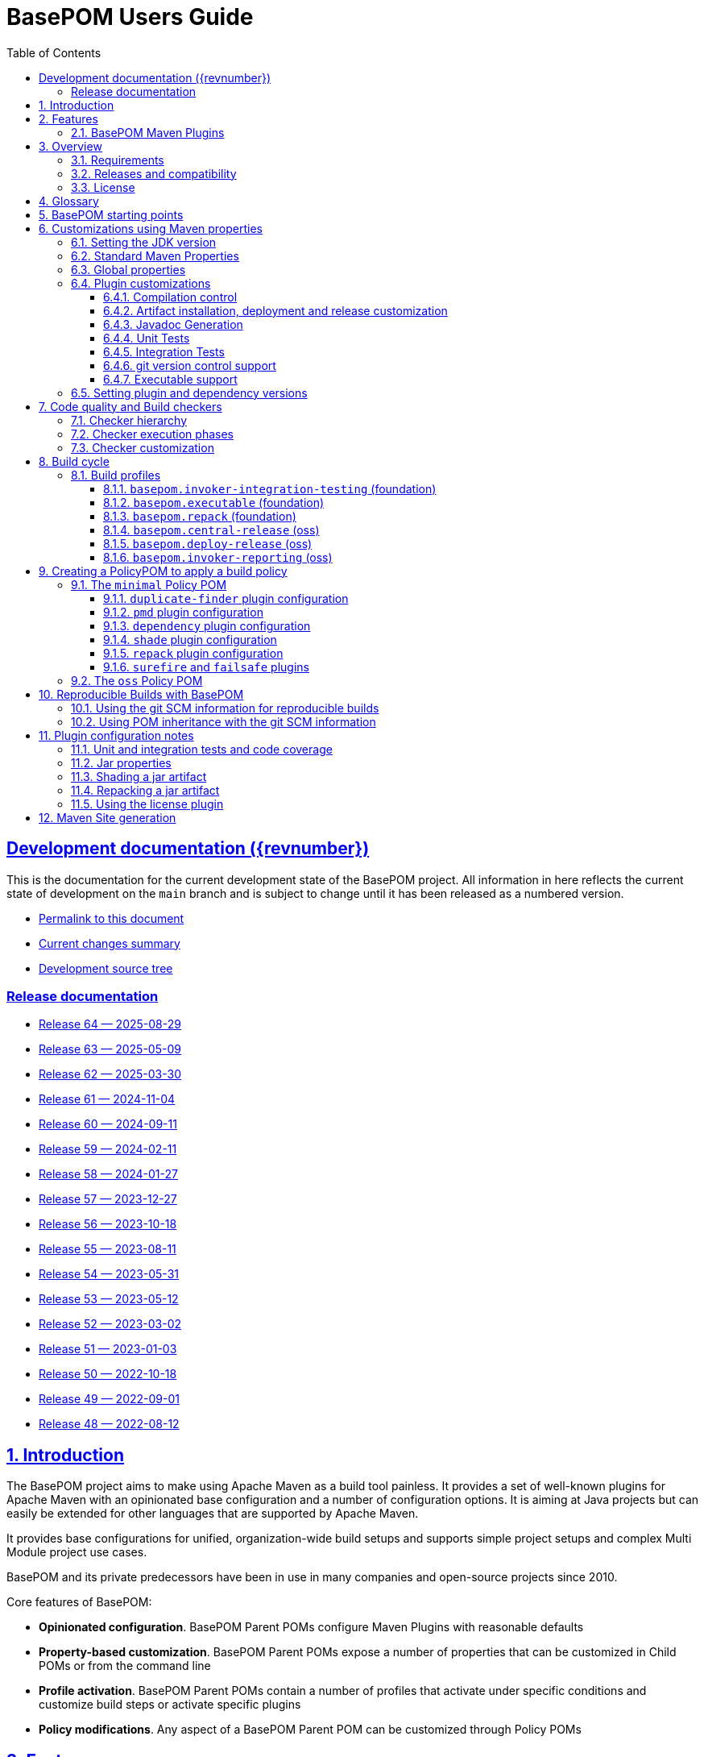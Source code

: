 = BasePOM Users Guide
:doctype: book
:toc: left
:toclevels: 3
:sectanchors:
:sectlinks:
:sectnums:
:linkattrs:
:icons: font
:source-highlighter: coderay
:source-language: asciidoc
:imagesdir: images
:docinfo: private

:projecthome: https://github.com/basepom/basepom

ifdef::release[]
[preface]
== Release {revnumber} documentation

This is release {revnumber} of the BasePOM project.

* https://basepom.org/releases/{revnumber}[Permalink to this document]
* https://github.com/basepom/basepom/releases/tag/basepom-{revnumber}[Complete list of changes]
* https://github.com/basepom/basepom/tree/basepom-{revnumber}[Release tag]

* https://basepom.org/[Documentation for the current development version].

endif::[]

ifndef::release[]
[preface]
== Development documentation ({revnumber})

This is the documentation for the current development state of the BasePOM project. All information in here reflects the current state of development on the `main` branch and is subject to change until it has been released as a numbered version.

* https://basepom.org/[Permalink to this document]
* https://github.com/basepom/basepom/blob/main/CHANGES.md[Current changes summary]
* https://github.com/basepom/basepom/[Development source tree]

=== Release documentation

* https://basepom.org/releases/64[Release 64 — 2025-08-29]
* https://basepom.org/releases/63[Release 63 — 2025-05-09]
* https://basepom.org/releases/62[Release 62 — 2025-03-30]
* https://basepom.org/releases/61[Release 61 — 2024-11-04]
* https://basepom.org/releases/60[Release 60 — 2024-09-11]
* https://basepom.org/releases/59[Release 59 — 2024-02-11]
* https://basepom.org/releases/58[Release 58 — 2024-01-27]
* https://basepom.org/releases/57[Release 57 — 2023-12-27]
* https://basepom.org/releases/56[Release 56 — 2023-10-18]
* https://basepom.org/releases/55[Release 55 — 2023-08-11]
* https://basepom.org/releases/54[Release 54 — 2023-05-31]
* https://basepom.org/releases/53[Release 53 — 2023-05-12]
* https://basepom.org/releases/52[Release 52 — 2023-03-02]
* https://basepom.org/releases/51[Release 51 — 2023-01-03]
* https://basepom.org/releases/50[Release 50 — 2022-10-18]
* https://basepom.org/releases/49[Release 49 — 2022-09-01]
* https://basepom.org/releases/48[Release 48 — 2022-08-12]

endif::[]


== Introduction

The BasePOM project aims to make using Apache Maven as a build tool painless. It provides a set of well-known plugins for Apache Maven with an opinionated base configuration and a number of configuration options. It is aiming at Java projects but can easily be extended for other languages that are supported by Apache Maven.

It provides base configurations for unified, organization-wide build setups and supports simple project setups and complex Multi Module project use cases.

BasePOM and its private predecessors have been in use in many companies and open-source projects since 2010.

Core features of BasePOM:

* *Opinionated configuration*. BasePOM Parent POMs configure Maven Plugins with reasonable defaults
* *Property-based customization*. BasePOM Parent POMs expose a number of properties that can be customized in Child POMs or from the command line
* *Profile activation*. BasePOM Parent POMs contain a number of profiles that activate under specific conditions and customize build steps or activate specific plugins
* *Policy modifications*. Any aspect of a BasePOM Parent POM can be customized through Policy POMs

== Features

BasePOM provides opinionated configuration for the following plugins:

* core plugins:
https://maven.apache.org/plugins/maven-clean-plugin/[clean],
https://maven.apache.org/plugins/maven-compiler-plugin/[compiler],
https://maven.apache.org/plugins/maven-resources-plugin/[resources],
https://maven.apache.org/plugins/maven-deploy-plugin/[deploy],
https://maven.apache.org/plugins/maven-install-plugin/[install]

* packaging plugins:
https://maven.apache.org/plugins/maven-assembly-plugin/[assembly],
https://maven.apache.org/plugins/maven-jar-plugin/[jar],
https://maven.apache.org/plugins/maven-javadoc-plugin/[javadoc],
https://basepom.github.io/repack-maven-plugin/[repack],
https://maven.apache.org/plugins/maven-source-plugin/[source],
https://maven.apache.org/plugins/maven-shade-plugin/[shade],
https://maven.apache.org/jxr/maven-jxr-plugin/[jxr]

* testing:
https://maven.apache.org/surefire/maven-surefire-plugin/[surefire],
https://maven.apache.org/surefire/maven-failsafe-plugin/[failsafe],
https://maven.apache.org/plugins/maven-invoker-plugin/[invoker]

* build quality:
https://maven.apache.org/enforcer/maven-enforcer-plugin/[enforcer],
https://maven.apache.org/plugins/maven-dependency-plugin/[dependency],
https://github.com/basepom/maven-plugins/[dependency-management],
https://github.com/basepom/maven-plugins/[dependency-scope],
https://basepom.github.io/dependency-versions-check-maven-plugin/[dependency-versions-check],
https://basepom.github.io/duplicate-finder-maven-plugin/[duplicate-finder],
https://spotbugs.github.io/spotbugs-maven-plugin/[spotbugs],
https://maven.apache.org/plugins/maven-pmd-plugin/[pmd],
https://maven.apache.org/plugins/maven-checkstyle-plugin/[checkstyle],
https://www.eclemma.org/jacoco/trunk/doc/maven.html[jacoco],
https://mycila.carbou.me/license-maven-plugin/[license]

* tools:
https://www.mojohaus.org/build-helper-maven-plugin/[build-helper],
https://basepom.github.io/property-helper-maven-plugin/[property-helper],
https://github.com/git-commit-id/git-commit-id-maven-plugin/blob/master/docs/using-the-plugin.md[git-commit-id],
https://github.com/brianm/really-executable-jars-maven-plugin/[really-executable-jar]

* release and site:
https://maven.apache.org/scm/maven-scm-plugin/[scm],
https://maven.apache.org/maven-release/maven-release-plugin/[release],
https://maven.apache.org/plugins/maven-gpg-plugin/[gpg],
https://central.sonatype.org/publish/publish-portal-maven/[central-publishing]

* site building:
https://maven.apache.org/plugins/maven-site-plugin/[site],
https://maven.apache.org/plugins/maven-scm-publish-plugin/[scm-publish],
https://maven.apache.org/plugins/maven-project-info-reports-plugin/[project-info-reports]

Most of the plugins are configured with reasonable defaults and might not need to be changed.

BasePOM provides:

* defaults for build lifecycle setup and phases
* defaults for unit and integration test execution
* defaults for code quality checks and static code analysis
* locked versions for auxiliary tool libraries
* locked versions for Maven plugins

[IMPORTANT]
====
As the BasePOMs stack on top of each other, some features are only available in `minimal` and `oss` or just `oss`. This document applies to all the BasePOMs (`foundation`, `minimal` and `oss`) unless otherwise noted.
====


=== BasePOM Maven Plugins

The BasePOM project maintains a number of Apache Maven plugins that are useful outside the BasePOM project as well:

* https://basepom.github.io/dependency-versions-check-maven-plugin/[dependency-versions-check] — verifies that the resolved versions of project dependencies are mutually compatible to each other
* https://basepom.github.io/duplicate-finder-maven-plugin/[duplicate-finder^] — Finds and flags duplicate and conflicting classes and resources on the java classpath
* https://basepom.github.io/property-helper-maven-plugin/[property-helper^] — generate and manipulate properties during the build process
* https://basepom.github.io/inline-maven-plugin/[inline^] — inlines dependencies into a main artifact by rewriting classes and resources
* https://basepom.github.io/repack-maven-plugin/[repack^] — repacks code and its dependencies into a single archive for applications and services
* https://github.com/basepom/maven-plugins/tree/main/dependency-management/[dependency-management^] — validates that the versions in dependency management and plugin management match the resolved versions
* https://github.com/basepom/maven-plugins/tree/main/dependency-scope/[dependency-scope^] — ensures that tests scoped dependencies do not override dependencies in compile scope


== Overview

The Apache Maven documentation is vast, very disjointed and spread across many micro-documentation sites, often outdated and generally hard to understand. As a result, Apache Maven projects often "grow" out of a home-made set of plugins which got copied from some other project and then augmented https://stackoverflow.com/questions/tagged/maven[by looking at StackOverflow]. Maven builds become hard to understand and often undermaintained.

Even though there have been https://maven.apache.org/articles.html[a number of attempts to improve the documentation situation], getting a Maven build going is often dreaded by developers.

None of that is a fundamental Maven problem. Setting up Maven is much easier than setting up build tools that require programming or scripting. And POM inheritance allows centralized setup for many aspects of a build.

=== Requirements

* Java 17 is the minimal version for building. It is highly recommended to use the latest Java LTS version (Java 21) to execute the build process. Each of those Java versions can build project artifacts that are compatible with JDK version 7 or later.
* Apache Maven 3.9.0 is the minimal version for building. It is recommended to use the latest Apache Maven 3.x.x. BasePOM will stay compatible with the 3.6.3 version of Maven as long as this constraint does not stop innovating.

[NOTE]
Apache Maven 4 has reached the RC stage, and there might be a release soon. BasePOM will provide a separate set of POMs for Apache 4 once it has been released. The main branch will stay compatible with Apache Maven 3 until version 4 has reached sufficient adoption within the Java community.


=== Releases and compatibility

BasePOM uses single-digit versioning for releases. Every release is a major version, and while there is an effort to keep releases backwards compatible, it is only an effort, not a goal. Any change in a BasePOM release is listed in the https://github.com/basepom/basepom/blob/main/CHANGES.md[CHANGES file on GitHub].

Build systems are generally stable, and there should be no need to upgrade the BasePOM version unless there are compatibility issues with the current version, features from a newer version needed or known security problems.

=== License

All BasePOM code is released under the https://github.com/basepom/basepom/blob/main/LICENSE.txt[Apache Software License Version 2.0].

== Glossary

Single Module Project:: A Maven project that contains only a single POM file in its root directory. This POM file does not contain a `<modules>` section.
Multi Module Project:: A Maven project that is structured into multiple build units. The POM file in the root directory contains a `<modules>` section and directories with additional POM files.
POM:: Project object model. The configuration file which is read by the Apache Maven build tool to execute build steps for a project. A standard POM file is structured using XML and is named `pom.xml`.
Child POM:: A POM file that contains a `<parent>` section and inherits configuration from the referenced POM file.
Parent POM:: A POM file that is referenced by a child POM.
Root POM:: The POM file in the root directory of a Multi Module project.
Base POM:: A Parent POM file that defines configuration and policy for many projects.
Policy POM:: A POM file that inherits from a Base POM file and configures specific policies e.g., for an organization. A policy POM in turn serves as a Base POM for an organization.


[ditaa, round-corners=true, transparent=false]
----
 Single Module Project   Multi Module Project
 =====================   ====================

    +-------------+        +-------------+
    |             |        |             |
    | Base POM    |        | Base POM    |   Parent POM
    |             |        |             |
    +------+------+        +-----+-------+
           ^                     ^
           |     inheritance     |
           |                     |
    +------+------+        +-----+-------+
    |             |        |             |
    | Policy POM  |        | Policy POM  |   Child/Parent POM
    | (optional)  |        | (optional)  |
    |             |        |             |
    +------+------+        +-----+-------+
           ^                     ^
           |     inheritance     |
           |                     |
           |               +-----+-------+
           |               |             |
           |               |  Root POM   |   Child/Parent POM
           |               |             |
           |               +-----+-------+
           |                     ^
           |     inheritance     |
           |                     |
           |                     +---------+--------+------------------+
           |                     |                  |                  |
    +------+------+       +------+------+    +------+------+    +------+------+
    |             |       |             |    |             |    |             |
    | Project POM |       | Module POM  |    | Module POM  |    | Module POM  |   Child POM
    |             |       |             |    |             |    |             |
    +-------------+       +-------------+    +-------------+    +-------------+
----

== BasePOM starting points

BasePOM contains the following Parent POMs:

foundation:: The `foundation` POM provides an opinionated base configuration but not any code-specific policies. It sets the Maven plugins up for further configuration in a specific Policy POM. It is intended as a starting point when putting together an organization-specific Policy POM. Projects will rarely use this directly.

Usage:

[source,xml,indent=0,subs="+attributes"]
----
<project xmlns="http://maven.apache.org/POM/4.0.0"
         xmlns:xsi="http://www.w3.org/2001/XMLSchema-instance"
         xsi:schemaLocation="http://maven.apache.org/POM/4.0.0 http://maven.apache.org/xsd/maven-4.0.0.xsd">
    <modelVersion>4.0.0</modelVersion>

    <parent>
        <groupId>org.basepom</groupId>
        <artifactId>basepom-foundation</artifactId>
        <version>{revnumber}</version>
    </parent>
...
</project>
----

minimal:: This is a bare-bones Policy POM that defines a small set of policies. It can be used directly for projects that do not need a lot of scrutiny. For larger projects, a custom Policy POM should be defined which can be built on top of the `minimal` BasePOM.

[source,xml,indent=0,subs="+attributes"]
----
<project xmlns="http://maven.apache.org/POM/4.0.0"
         xmlns:xsi="http://www.w3.org/2001/XMLSchema-instance"
         xsi:schemaLocation="http://maven.apache.org/POM/4.0.0 http://maven.apache.org/xsd/maven-4.0.0.xsd">
    <modelVersion>4.0.0</modelVersion>

    <parent>
        <groupId>org.basepom</groupId>
        <artifactId>basepom-minimal</artifactId>
        <version>{revnumber}</version>
    </parent>
...
</project>
----

oss:: A Policy POM for releasing and distributing projects through the Sonatype OSS repository. It can be used as a parent POM for projects that distribute their artifacts through OSS. The plugin uses the Sonatype Nexus staging plugin by default to deploy a project to OSS.

[source,xml,indent=0,subs="+attributes"]
----
<project xmlns="http://maven.apache.org/POM/4.0.0"
         xmlns:xsi="http://www.w3.org/2001/XMLSchema-instance"
         xsi:schemaLocation="http://maven.apache.org/POM/4.0.0 http://maven.apache.org/xsd/maven-4.0.0.xsd">
    <modelVersion>4.0.0</modelVersion>

    <parent>
        <groupId>org.basepom</groupId>
        <artifactId>basepom-oss</artifactId>
        <version>{revnumber}</version>
    </parent>
...
</project>
----

== Customizations using Maven properties

BasePOM provides a set of properties that configure the various Maven plugins. The default values have been chosen so that they make sense for most projects.

Each property can be overridden from the command line, a Policy POM or a project-specific POM file.

All properties are namespaced using the `.` separator.

* All BasePOM specific properties begin with `basepom.`
* Properties that define the version of a library or a dependency begin with `dep.` and end with `.version`
* Properties that define the version of a Maven plugin begin with `dep.plugin.` and end with `.version`

Project customization overrides these properties in Policy or Project POM files. The following tables
contain a `customization` column that gives some guidance how common these values are modified:

often:: This is a default value that works for some projects. It is common for a Project or Policy POM to override it.
sometimes:: This is a default value that works for most projects. Project or Policy POMs can override it, but most don't.
rarely:: The default value should work for almost every project. Only in very specific cases is it overridden by a Project or Policy POM.
policy:: This is a value often modified as part of a larger, organization-wide policy set of customizations.
profile:: This value is often controlled through specific profile activation.

=== Setting the JDK version

Basepom supports different JDK versions for running the tool chain, compiling the main and the test sources:

[%header, cols="<2, ^1, ^1, ^1, <5", stripe=none]
|===
| project.build.systemJdk          | `11`                                  | often         | foundation | Minimal JDK version for running the Apache Maven tool chain
| project.build.targetJdk          | `11`                                  | often         | foundation | Target JDK version. Source code will be compiled to this JDK version.
| project.build.testJdk            | `${project.build.targetJdk}`          | rarely        | foundation | Test JDK version. Test source code will be compiled to this JDK version.
|===

By default, all three values are identical.

=== Standard Maven Properties

[%header, cols="<2, ^1, ^1, ^1, <5", stripe=none]
|===
| Property Name                    | Default Value                         | customization | defined in | function
| project.build.sourceEncoding     | `UTF-8`                               | rarely        | foundation | Character encoding for source files.
| project.reporting.inputEncoding  | `UTF-8`                               | rarely        | foundation | Character encoding for all files read when generating reports.
| project.reporting.outputEncoding | `UTF-8`                               | rarely        | foundation | Character encoding for all reporting files generated by Maven.
| maven.compiler.source            | `${project.build.targetJdk}` (= `11`) | rarely        | foundation | The source code specification used in this project.
| maven.compiler.target            | `${project.build.targetJdk}` (= `11`) | rarely        | foundation | The target bytecode specification used in this project.
| maven.compiler.release           | `${project.build.targetJdk}` (= `11`) | rarely        | foundation | The release JDK version used in this project.
|===

[NOTE]
====
The `maven.compiler.source` and `maven.compiler.target` properties may need to be set to `1.8` explicitly when setting `project.build.targetJdk` to `8`. This is a limitation of some build plugins, (most prominently the GMavenPlus plugin). Unless really having to compile to Java 8, the `maven.compiler.source`, `maven.compiler.target` and `maven.compiler.release` properties should not be changed but `project.build.targetJdk` should be used.
====

=== Global properties

These properties affect multiple plugins. POMs that add new plugins should evaluate these properties if necessary and not define plugin-specific properties.

[%header, cols="<2, ^1, ^1, ^1, <5", stripe=none]
|===
| Property Name                    | Default Value                         | customization | defined in | function
| basepom.build.maxheap-mb                      | `1024`                                     | sometimes     | foundation | Sets the maximum heap in MB for plugins. This value has no qualifier, so it can be used in plugins that do not take a unit in their configuration value.
| basepom.build.jvmsize                         | `${basepom.build.maxheap-mb}m` (= `1024m`) | rarely        | foundation | Sets the maximum heap size for plugins that take a qualifier. This value is rarely modified directly, but uses the value set in `basepom.build.maxheap-mb`.
| basepom.site.skip                             | `false`                                    | often         | foundation | If set to `true`, supports generating the Maven documentation site.
| basepom.maven.version                         | `3.6.3`                                    | sometimes     | foundation | The minimum required version for Apache Maven.
|===

=== Plugin customizations

These properties control settings for specific plugins. Most plugins have an opinionated default configuration with very little need for further customization. Where it is useful, these customizations are exposed as properties that can be changed in a Project or Policy POM.

Properties are usually grouped by prefix.

==== Compilation control

Language compilers should support all properties in this section. By default, BasePOM uses the `maven-compiler-plugin` for Java.

[%header, cols="<2, ^1, ^1, ^1, <5", stripe=none]
|===
| Property Name                                 | Default Value                              | customization | defined in | function
| basepom.compiler.fail-warnings                | `false`                                    | sometimes     | foundation | Fail compilations if warnings are present.
| basepom.compiler.parameters                   | `true`                                     | rarely        | foundation | Generate metadata for reflection on parameter names. By default, this is activated.
| basepom.compiler.use-incremental-compilation  | false                                      | sometimes     | foundation | If a language compiler supports incremental compilation, it should use this property for control. The compiler plugin supports this flag.
|===

==== Artifact installation, deployment and release customization

Besides building, Apache Maven can install the resulting artifacts into the local repository or deploy them to a remote repository. Releasing an artifact is creating a stable, immutable build with a version that does not end in `-SNAPSHOT`. All steps of the Apache Maven lifecycle can be customized with the following properties:

[%header,cols="<2, ^1, ^1, ^1, <5",stripe=none]
|===
| Property Name                                 | Default Value                                              | customization     | defined in | function
| basepom.at-end                                | `false`                                                    | sometimes, policy | foundation | Set the default value for installing and deploying artifacts in the build cycle for Multi Module projects. If `true`, the respective operation is done after all modules have been built, otherwise it is done as part of the module build cycle.
| basepom.at-end.install                        | `${basepom.at-end}`                                        | rarely, policy    | foundation | If `true`, install artifacts at the end of a Multi Module project build cycle.
| basepom.at-end.deploy                         | `${basepom.at-end}`                                        | sometimes, policy | foundation | If `true`, deploy artifacts at the end of a Multi Module project build cycle.
| basepom.central-publishing.skip               | `true` | rarely | oss | If `true`, skip central publishing. This is set to `false` by the `basepom.central-release` profile.
| basepom.central-publishing.fail-build         | `true` | rarely | oss | If `true` skip publishing if the build failed.
| basepom.central-publishing.repo-id            | `central` | rarely | oss | The repository Id used to look up credentials in `settings.xml`. Default is `central`.
| basepom.central-publishing.auto-publish       | `false` | rarely | oss | If `false`, requires manual publishing of a release on the `central.maven.org` portal. If `true`, a successful upload  that passes all publishing criteria is automatically published.
| basepom.central-publishing.wait-until         | `validated` | rarely | oss | `validated` waits until the uploaded artifacts have passed repository validation checks. `uploaded` ends the maven build as soon as the artifacts are uploaded. `published` waits until the artifacts have been published (This requires `basepom.central-publishing.auto-publish` to be `true`).
| basepom.central-publishing.checksums          | `all` | rarely | oss | Controls the creation of checksums for the uploaded artifacts. `all` creates MD5, SHA1, SHA256 and SHA512 checksums, `none` creates no checksums and `required` only creates MD5 and SHA1.
| basepom.central-publishing.deployment-name    | `${project.groupId}:${project.artifactId}:${project.version}` | rarely | oss | Name of the deployment on the central dashboards.
| basepom.deploy.snapshot.repo-id               | `${basepom.central-publishing.repo-id}`                    | sometimes, policy | oss        | Defines the snapshot repository id for deployments. Defaults to `central`. When using the `basepom.deploy-release` profile, this is set to `sonatype-nexus-staging`.
| basepom.deploy.snapshot.url                   | `https://central.sonatype.com/repository/maven-snapshots/` | sometimes, policy | oss        | Defines the snapshot repository URL for deployments. When using the `basepom.deploy-release` profile, this is set to `https://oss.sonatype.org/service/local/staging/deploy/maven2/`
| basepom.deploy.skip                           | `${basepom.install.skip}`                                  | rarely            | foundation | If `true`, skip artifact deployment.
| basepom.install.skip                          | `false`                                                    | rarely            | foundation | If `true`, skip artifact installation.
| basepom.release.profiles | `basepom.central-release` | rarely | oss | Sets the name of one or more release profiles. Multiple release profiles must be comma-separated. By default, the `basepom.central-release` profile is used, which uploads to Maven Central using the Sonatype Central Publishing plugin. Alternatively, the `basepom.deployt-release` profile can be used which uses the Apache deploy plugin and the OSS service. The OSS service has been declared end-of-life by June 30th, 2025 and may no longer be supported after that date.
| basepom.release.push-changes                  | `false`                                                    | sometimes         | foundation | If `true`, then running the Maven `release:prepare` goal will push changes directly to the upstream repository. Defaults to `false`.
| basepom.release.tag-name-format               | `@{project.artifactId}-@{project.version}`                 | often             | foundation | Name tag format for the release tag. See the https://maven.apache.org/maven-release/maven-release-plugin/prepare-mojo.html#tagNameFormat[Maven Release Plugin Documentation] for details.
| basepom.release.preparation-goals             | `clean install`                                            | sometimes         | foundation | Defines the goals run by maven when executing `release:prepare`. If e.g., local installation is not desired, use `clean verify`.
|===

==== Javadoc Generation

Javadoc artifacts are created as part of the build lifecycle. While they are optional, some distribution sites (OSS, Maven Central) require the creation of a Javadoc artifact.

[%header, cols="<2, ^1, ^1, ^1, <5", stripe=none]
|===
| Property Name                                 | Default Value                              | customization   | defined in | function
| basepom.javadoc.skip                          | `true`                                     | often, profile  | foundation | If `true`, generate a Javadoc artifact as part of the build.
| basepom.javadoc.doclint                       | `none`                                     | sometimes       | foundation | Controls the https://docs.oracle.com/javase/8/docs/technotes/tools/windows/javadoc.html#BEJEFABE[`-Xdoclint` setting when generating Javadoc].
| basepom.javadoc.exclude-package-names         | ``                                         | sometimes       | foundation | Allows the exclusion of package names from Javadoc generation. See https://maven.apache.org/plugins/maven-javadoc-plugin/javadoc-mojo.html#excludePackageNames[Maven Javadoc plugin] documentation for the exact syntax.
| basepom.javadoc.show                          | `public`                                   | rarely, policy  | foundation | Controls the access level included in the Javadocs.
| basepom.javadoc.legacy-mode                   | `false`                                    | often           | foundation | Controls whether Javadoc generation uses the classpath or module path when building post-java 8 projects. Unless a project defines module descriptors, legacy mode should be used.
|===

==== Unit Tests

The Apache Maven `surefire` plugin is active by default. Any other test plugin should also use these properties.

[%header, cols="<2, ^1, ^1, ^1, <5", stripe=none]
|===
| Property Name                                 | Default Value                              | customization   | defined in | function
| basepom.test.arguments                        | ``                                         | sometimes, policy | foundation | Allows additional arguments for the `argLine` plugin configuration parameter when executing unit tests.
| basepom.test.skip                             | `$\{skipTests}`                             | often, profile | foundation | If `true`, skip all unit tests. The default is the value of the standard Maven `skipTests` property.
| basepom.test.fork-count                       | `0.75C`                                    | sometimes, policy | foundation | Controls the number of parallel tests to run. The default is 3/4 of reported CPU cores.
| basepom.test.reuse-vm                         | `true`                                     | sometimes, policy | foundation | If `true`, reuse existing VM instances, otherwise start a new instance for each test.
| basepom.test.timeout                          | `30`                                       | often          | foundation | Maximum time in seconds that a unit test can run.
| basepom.test.memory                           | `256m`                                     | often          | foundation | Memory for each forked VM.
| basepom.test.groups                           | ``                                         | sometimes      | foundation | Test group selection for unit tests.
|===

==== Integration Tests

Apache Maven supports multiple plugins for integration tests. BasePOM supports the `failsafe` and the `invoker` plugin for integration tests.

[%header, cols="<2, ^1, ^1, ^1, <5", stripe=none]
|===
| Property Name                             | Default Value                              | customization     | defined in | function
| basepom.it.arguments                      | ``                                         | sometimes, policy | foundation | Allows additional arguments for the `argLine` plugin configuration parameter when executing integration tests.
| basepom.it.skip                           | `$\{skipITs}`                              | often, profile    | foundation | If `true`, skip all integration tests. The default is the value of the standard Maven `skipITs` property.
| basepom.it.skip-install                   | `$\{basepom.it.skip}`                      | often, profile    | foundation | If `true`, skip installation of artifacts for integration tests in the integration test repository. The default is the value of the `basepom.it.skip` property.
| basepom.it.test-scope                     | `test`                                     | often, profile    | foundation | Sets the maven resolution scope to decide which artifacts to install in the integration test repository. The default is all artifacts in test scope.
| basepom.it.memory                         | `${basepom.test.memory}`                   | sometimes, policy | foundation | Memory allocated for each integration test VM.
| basepom.it.fork-count                     | `0.5C`                                     | sometimes, policy | foundation | Controls the number of parallel tests to run. Default is 1/2 the number of reported CPU cores.
| basepom.it.timeout                        | `30`                                       | often, policy     | foundation | Maximum time in seconds that an integration test can run.
| basepom.it.groups                         | ``                                         | sometimes         | foundation | Test group selection for integration tests.
| [#invoker-folder]#basepom.invoker.folder# | `src/it`                                   | rarely            | foundation | Base directory where all integration tests are located.
| basepom.failsafe.reuse-vm                 | `false`                                    | sometimes, policy | foundation | If `true`, reuse existing VM instances, otherwise start a new instance for each test.
|===

==== git version control support
BasePOM uses the https://github.com/git-commit-id/git-commit-id-maven-plugin/blob/master/docs/using-the-plugin.md[git-commit-id-maven-plugin] to provide scm information to the build. The main use case to modify its configuration is if the code base does not use git.

[%header, cols="<2, ^1, ^1, ^1, <5", stripe=none]
|===
| Property Name                                 | Default Value                              | customization     | defined in | function
| basepom.git-id.skip                           | `false`                                    | sometimes, policy | foundation | If `true`, skip the plugin.
| basepom.git-id.skip-pom-projects              |  `true`                                    | sometimes         | foundation | If `true`, skip plugin execution if the current project is a `pom` project (packages only a POM file)
| basepom.git-id.fail-no-git                    | `false`                                    | sometimes, policy | foundation | If `true`, fail if the current build directory does not use git.
| basepom.git-id.fail-no-info                   | `true`                                     | rarely, policy    | foundation | If `true`, fail if the plugin cannot extract build information from the local git repository.
| basepom.git-id.use-native                     | `false`                                    | rarely            | foundation | Use the system installed `git` binary instead of the pure Java `jgit` library. This is intended for troubleshooting.
| basepom.git-id.run-only-once                  | `false`                                    | rarely, policy    | foundation | Execute only once for a Multi Module project build. This is almost never the right thing: If the build uses a `pom` packaged module as its root, then the plugin will not be executed. Also, for builds that use git submodules, the scm information may be different for each directory.
| basepom.git-id.date-format                    | `yyyy-MM-dd'T'HH:mm:ssXXX`                 | rarely, policy    | foundation | Timestamp format as defined for `java.text.SimpleDateFormat`. The default format is compatible for the `project.build.outputTimestamp` property.
| basepom.git-id.date-format-timezone           | `UTC`                                      | rarely, policy    | foundation | Timezone for the timestamp defined with the `basepom.git-id.date-format` property. The default timezone is UTC.
|===

==== Executable support

[%header, cols="<2, ^1, ^1, ^1, <5", stripe=none]
|===
| Property Name                                 | Default Value                              | customization   | defined in | function
| basepom.executable.flags                      |                                            | sometimes     | foundation | command line parameters for the `java` command when executing.
| basepom.executable.name                       | `${project.name}`                          | rarely        | foundation | Sets the name of the executable.
| basepom.shaded.main-class                     | (empty)                                    | *deprecated*  | minimal    | Defines the main class for a shaded jar (using the `basepom.executable` profile). This option was ill-named and should be replaced with the `basepom.main-class` option which works for both shaded and repacked jars.
| basepom.main-class                            | `${basepom.shaded.main-class}`             | often         | minimal    | Defines the main class for the executable jar when shading or repacking an artifact.
|===

=== Setting plugin and dependency versions

Each BasePOM release defines the versions for all Maven plugins and dependent libraries. The values change from release to release and are chosen based on the stability and release quality of the various tools.

These versions can be overwritten in Policy POMs, project POMs  or the command line.

[%header, cols="<2, <1, <2", stripe=none]
|===
| Property Name | defined in | comment
| `dep.plugin.assembly.version` | foundation |
| `dep.plugin.build-helper.version` | foundation |
| `dep.plugin.central-publishing.version` | oss |
| `dep.plugin.checkstyle.version` | foundation |
| `dep.plugin.clean.version` | foundation |
| `dep.plugin.compiler.version` | foundation |
| `dep.plugin.dependency-management.version` | foundation |
| `dep.plugin.dependency-scope.version` | foundation |
| `dep.plugin.dependency-versions-check.version` | foundation |
| `dep.plugin.dependency.version` | foundation |
| `dep.plugin.deploy.version` | foundation |
| `dep.plugin.duplicate-finder.version` | foundation |
| `dep.plugin.enforcer.version` | foundation |
| `dep.plugin.failsafe.version` | foundation |
| `dep.plugin.git-commit-id.version` | foundation |
| `dep.plugin.gpg.version` | oss |
| `dep.plugin.install.version` | foundation |
| `dep.plugin.invoker.version` | foundation |
| `dep.plugin.jacoco.version` | foundation |
| `dep.plugin.jar.version` | foundation |
| `dep.plugin.javadoc.version` | foundation |
| `dep.plugin.jxr.version` | oss |
| `dep.plugin.license.version` | oss |
| `dep.plugin.pmd.version` | foundation |
| `dep.plugin.project-info-reports.version` | oss |
| `dep.plugin.property-helper.version` | foundation |
| `dep.plugin.really-executable.version` | foundation |
| `dep.plugin.release.version` | foundation |
| `dep.plugin.resources.version` | foundation |
| `dep.plugin.scm-publish.version` | foundation |
| `dep.plugin.scm.version` | foundation |
| `dep.plugin.shade.version` | foundation |
| `dep.plugin.site.version` | foundation |
| `dep.plugin.source.version` | foundation |
| `dep.plugin.spotbugs.version` | foundation |
| `dep.plugin.surefire.version` | foundation |
| `dep.checkstyle.version` | foundation | Checkstyle library version, used by the checkstyle plugin
| `dep.dependency-analyzer.version` | foundation | Dependency Analyzer library version, used by the dependency plugin
| `dep.pmd.version` | foundation | PMD library version, used by the PMD plugin
| `dep.spotbugs.version` | foundation | Spotbugs library version, used by the spotbugs plugin
| `dep.basepom-policy.version` | minimal | BasePOM policy jar version
|===

== Code quality and Build checkers

BasePOM brings a set of preconfigured plugins to check the quality of the code base and ensure that the resulting artifacts are valid. The following plugins are supported:

* https://maven.apache.org/enforcer/maven-enforcer-plugin/index.html[Maven Enforcer] — Basic checks for Build JDK, Maven version etc. ("The Loving Iron Fist of Maven™")
* https://maven.apache.org/plugins/maven-dependency-plugin/[Maven Dependency Plugin] — Ensure declared and used dependencies.
* https://github.com/basepom/duplicate-finder-maven-plugin/wiki[Duplicate Finder Plugin] — Test for duplicate classes on the class path which threaten build stability
* https://github.com/basepom/maven-plugins/[Dependency Management Plugin] — Ensure that plugins and dependencies are declared in `pluginManagement` and `dependencyManagement` sections
* https://github.com/basepom/maven-plugins/[Dependency Scope Plugin] — Ensure that transitive dependencies are not accidentally declared in `test` scope.
* https://basepom.github.io/dependency-versions-check-maven-plugin/[Dependency Versions Check Plugin] — Ensure that multiple dependency references with different versions converge.
* https://spotbugs.github.io/spotbugs-maven-plugin/[Spotbugs] — Run the spotbugs code quality tool.
* https://www.eclemma.org/jacoco/trunk/doc/maven.html[Coverage] — Use the jacoco code coverage tool.
* https://maven.apache.org/plugins/maven-pmd-plugin/[Maven PMD] — Run the PMD code quality tool.
* https://maven.apache.org/plugins/maven-checkstyle-plugin/[Maven Checkstyle] — Run the checkstyle code formatting and checker tool.
* https://maven.apache.org/plugins/maven-javadoc-plugin/[Maven Javadoc] — Lint the Javadoc included in the source code.
* https://mycila.carbou.me/license-maven-plugin/[License check plugin] — Ensure that source code files contain correct license headers.

All checkers are optional. Each checker can fail the build if it detects a problem.

Execution of each checker is controlled by a `basepom.check.skip-<name>` property. If this is set to `true`, the checker will not be executed.

Build failure is controlled through a `basepom.check.fail-<name>` property. If this is set to `true`, any error detected by the checker will fail the build.

[%header, cols="<1, <1, <1", stripe=none]
|===
| Checker | enabling/disabling property | property for enabling/disabling build failure
3+^| Checker groups
| all checkers             | `basepom.check.skip-all`                       | `basepom.check.fail-all`
| basic checkers           | `basepom.check.skip-basic`                     | `basepom.check.fail-basic`
| extended checkers        | `basepom.check.skip-extended`                  | `basepom.check.fail-extended`
3+^| Individual checkers
| Maven checkstyle         | `basepom.check.skip-checkstyle`                | `basepom.check.fail-checkstyle`
| Jacoco                   | `basepom.check.skip-coverage`                  | `basepom.check.fail-coverage`
| Maven Enforcer           | `basepom.check.skip-enforcer`                  | `basepom.check.fail-enforcer`
| Maven Dependency         | `basepom.check.skip-dependency`                | `basepom.check.fail-dependency`
| Dependency Management    | `basepom.check.skip-dependency-management`     | `basepom.check.fail-dependency-management`
| Dependency Scope         | `basepom.check.skip-dependency-scope`          | `basepom.check.fail-dependency-scope`
| Dependency Version Check | `basepom.check.skip-dependency-versions-check` | `basepom.check.fail-dependency-versions-check`
| Duplicate Finder         | `basepom.check.skip-duplicate-finder`          | `basepom.check.fail-duplicate-finder`
| License                  | `basepom.check.skip-license`                   | `basepom.check.fail-license`
| Maven PMD                | `basepom.check.skip-pmd`                       | `basepom.check.fail-pmd`
| Spotbugs                 | `basepom.check.skip-spotbugs`                  | `basepom.check.fail-spotbugs`
| Javadoc                  | `basepom.javadoc.skip`                         | `basepom.check.fail-javadoc`
|===

[NOTE]
====
Javadoc is special because it generates an artifact but also provides checking ("linting") of the Javadoc blocks in the source code. Javadoc generation is
often controlled independently of checker runs, so it is not part of the `basepom.check.skip-` properties. Failing the build however still uses the `basepom.check.fail-` convention.
====

=== Checker hierarchy

The different checkers are grouped together but can also be individually controlled. By default,
the group properties `basepom.check.skip|fail-basic` and `basepom.check.skip|fail-extended` inherit the value of the `basepom.check.skip|fail-all` properties:

[source,xml,indent=0]
----
    <properties>
        <basepom.check.skip-all>false</basepom.check.skip-all>
        <basepom.check.skip-basic>${basepom.check.skip-all}</basepom.check.skip-basic>
        <basepom.check.skip-extended>${basepom.check.skip-all}</basepom.check.skip-extended>

        <basepom.check.fail-all>true</basepom.check.fail-all>
        <basepom.check.fail-basic>${basepom.check.fail-all}</basepom.check.fail-basic>
        <basepom.check.fail-extended>${basepom.check.fail-all}</basepom.check.fail-extended>
    </properties>
----

[ditaa, round-corners=true, transparent=false]
----

   +----------------+
   | 'all' property |
   +----------------+
          ^
          |  inherits from
          |
          +-----------------+
          |                 |
          |                 |
 +------------------+    +----------------------+
 | 'basic' property |    | 'extendend' property |
 +------------------+    +----------------------+
         ^                              ^
         |     inherit from             |
         |                              |
     +---+---+                      +---+---+
     |   |   |                      |   |   |
     |   |   |                      |   |   |

 individual plugins             individual plugins
----

Changing the `all` property also affects all its children. Parent or Policy POMs can override these properties to attach or detach a checker from a group.

The foundation BasePOM defines the following groups:

* `all` — contains all `basic` and `extended` checks.
* `basic` — contains `enforcer`, `dependency`, `duplicate-finder`, `dependency-management`, `dependency-scope` and `dependency-versions-check`
* `extended` — Depends on the different BasePOM types:
** `spotbugs` and `coverage` for the `foundation` BasePOM
** `spotbugs`, `coverage`, `pmd`, and `checkstyle` for the `minimal` BasePOM
** `spotbugs`, `coverage`, `pmd`, `checkstyle` and `license` for the `oss` BasePOM

For the `foundation` BasePOM, the `pmd` and `checkstyle` checkers are deactivated. All other checkers are active. All active checkers will fail the build if an error is detected.

=== Checker execution phases

While some checkers rely on class files, others only look at source code or configuration. These checkers can be executed before compilation ("early") or after compilation and test execution ("late").

There are good reasons for either:

* early execution avoids long compile times and then checkers failing the artifact generation
* late execution allows the execution of the compilation and test lifecycle phases without having to continuously fix unrelated problems (e.g., dependencies or code style issues).

The following plugins can be configured for early (use `validate`) or late (use `verify`) execution. By default, all checkers are run late (in the `verify` phase).


[%header, cols="<1, <1", stripe=none]
|===
| Checker | Property Name
| Dependency Version Check | `basepom.check.phase-dependency-versions-check`
| Dependency Management    | `basepom.check.phase-dependency-management`
| Dependency Scope         | `basepom.check.phase-dependency-scope`
| Maven Dependency         | `basepom.check.phase-dependency`
| Maven checkstyle         | `basepom.check.phase-checkstyle`
| License                  | `basepom.check.phase-license`
|===

=== Checker customization

Most checkers are self-contained and need no additional configuration. Others (especially PMD and checkstyle) require extensive policy configuration (see the <<Creating a PolicyPOM to apply a build policy>> section).


[%header, cols="<2, ^1, ^1, ^1, <5", stripe=none]
|===
| Property Name                                  | Default Value | customization   | defined in | function
| basepom.check.checkstyle-severity              | `error`       | sometimes, policy     | foundation | Controls which severity levels are considered a violation. Only violations fail the build. Valid values are `info`, `warning` and `error`
| basepom.dependency-management.allow-versions   | `false`       | sometimes, policy     | foundation | If `true`, dependencies are allowed to specify versions to override the `<dependencyManagement>` section
| basepom.dependency-management.allow-exclusions | `false`       | sometimes, policy     | foundation | If `true`, dependencies are allowed to contain `<exclusions>` elements to override the `<dependencyManagement>` section
| basepom.dependency-management.dependencies     | `false`       | often, policy         | foundation | If `true`, all project dependencies must be defined in a `dependencyManagement` section and `dependency` sections must not contain versions
| basepom.dependency-management.plugins          | `false`       | often, policy         | foundation | If `true`, all project plugins must be defined in a `pluginManagement` section and `plugin` sections must not contain versions
| basepom.dvc.direct-only                        | `true`        | sometimes, policy     | foundation | Only report direct dependencies of a project, not all dependencies
| basepom.pmd.fail-level                         | `4`           | sometimes, policy     | foundation | Minimum PMD violation level that will fail the build
| basepom.license.header                         | `license/basepom-apache-license-header.txt` | often, policy | oss | The license header to use. This is a reference to a file or a resource on the plugin classpath
| basepom.license.skip-existing                  | `true`        | sometimes, policy     | oss        | Keep existing license headers, do not replace them
| basepom.gpg.use-agent                          | `true`        | rarely                | oss        | Use the GnuPG agent to manage private signing keys
|===


== Build cycle

BasePOM configures all the Maven plugins as part of the Maven build lifecycle. Being configured is different from execution, though. Plugin execution can be skipped for many reasons; most common is that the plugin configuration has a `skip` property set.

[%header, cols="<2, ^1, ^1, ^1, <5", stripe=none]
|===
| Plugin                                   | Phase                  | execution id          | goal(s)                   | function
| `git-commit-id-maven-plugin`             | validate               | basepom.default       | revision                  | fetch SCM revision information
| `property-helper-maven-plugin`           | validate               | basepom.default       | get                       | create build-specific ids
| `maven-enforcer-plugin`                  | validate               | basepom.default       | enforce                   | enforce maven and jdk version
| `maven-resources-plugin`                 | process-resources      | default-resources     | resources                 | prepare main resources
| `maven-compiler-plugin`                  | compile                | default-compile       | compile                   | compile main sources
| `maven-resources-plugin`                 | process-test-resources | default-testResources | testResources             | prepare test resources
| `maven-compiler-plugin`                  | test-compile           | default-testCompile   | testCompile               | compile test sources
| `jacoco-maven-plugin`                    | process-test-classes   | basepom.default       | prepare-agent             | prepare test coverage agent
| `maven-surefire-plugin`                  | test                   | default-test          | test                      | run unit tests
| `maven-jar-plugin`                       | package                | default-jar           | jar                       | package main artifact
| `maven-jar-plugin`                       | package                | basepom.default       | test-jar                  | package test artifact
| `maven-javadoc-plugin`                   | package                | basepom.default       | jar                       | package javadocs / run javadoc linter
| `maven-source-plugin`                    | package                | basepom.default       | jar-no-fork               | package main sources
| `maven-source-plugin`                    | package                | basepom.default       | test-jar-no-fork          | package test sources
| `maven-dependency-plugin`                | validate/verify        | basepom.default       | analyze-only              | build checker
| `maven-dependency-plugin`                | validate/verify        | basepom.default       | analyze-duplicate         | build checker
| `maven-dependency-plugin`                | validate/verify        | basepom.default       | analyze-dep-mgt           | build checker
| `dependency-versions-check-maven-plugin` | validate/verify        | basepom.default       | check                     | build checker
| `dependency-management-maven-plugin`     | validate/verify        | basepom.default       | analyze                   | build checker
| `dependency-scope-maven-plugin`          | validate/verify        | basepom.default       | check                     | build checker
| `duplicate-finder-maven-plugin`          | verify                 | basepom.default       | check                     | build checker
| `spotbugs-maven-plugin`                  | verify                 | basepom.default       | check                     | build checker
| `maven-pmd-plugin`                       | verify                 | basepom.default       | check                     | build checker
| `maven-checkstyle-plugin`                | validate/verify        | basepom.default       | check                     | build checker
| `maven-install-plugin`                   | install                | default-install       | install                   | install artifacts in the local repository
| `maven-deploy-plugin`                    | deploy                 | default-deploy        | deploy                    | deploy artifacts to remote repository
|===

=== Build profiles

A BasePOM may contain additional profiles that configure plugins or add goals to the lifecycle.

==== `basepom.invoker-integration-testing` (foundation)

This profile activates if the build module contains a `src/it` directory.

[NOTE]
====
Due to a limitation in Apache Maven is the `src/it` path hardcoded for profile activation. For that reason, changing the xref:invoker-folder[basepom.invoker.folder] property is rarely done. If integration tests are located in a different directory, this profile will not activate automatically.
====

This profile adds the following goals to the lifecycle:

[%header, cols="<2, ^1, ^1, ^1, <5", stripe=none]
|===
| Plugin                                   | Phase                  | execution id                                | goal(s)                   | function
| `jacoco-maven-plugin`                    | pre-integration-test   | basepom.default-it                          | prepare-agent-integration | prepare integration test coverage agent
| `maven-invoker-plugin`                   | integration-test       | basepom.invoker-integration-testing.default | install                   | install integration test prerequisites
| `maven-invoker-plugin`                   | integration-test       | basepom.invoker-integration-testing.default | integration-test          | run integration tests
| `maven-invoker-plugin`                   | integration-test       | basepom.invoker-integration-testing.default | verify                    | verify integration test results
|===

==== `basepom.executable` (foundation)

This profile activates if a `.build-executable` file exists in the current build module. This file only needs to exist, it can be empty.

[WARNING]
====
This profile is experimental. While it is possible to build executables, there are some shortcomings that will be addressed in the future. The plugins in this profile may be replaced with other plugins.
====

This profile adds the following goals to the lifecycle:

[%header, cols="<2, ^1, ^1, ^1, <5", stripe=none]
|===
| Plugin                                   | Phase                  | execution id                                | goal(s)                   | function
| `maven-shade-plugin`                     | package                | basepom.executable.default                  | shade                     | create a jar with all dependencies included
| `really-executable-jar-maven-plugin`     | package                | basepom.executable.default                  | really-executable-jar     | create an executable from the shaded jar
|===

==== `basepom.repack` (foundation)

This profile activates if a `.repack-executable` file exists in the current build module. This file only needs to exist, it can be empty.

[WARNING]
====
This profile is experimental. While it is possible to build executables, there are a number of configuration options of the `repack` plugin that have not been exposed yet. This profile will ultimately replace the `basepom.executable` profile.
====

This profile adds the following goals to the lifecycle:

[%header, cols="<2, ^1, ^1, ^1, <5", stripe=none]
|===
| Plugin                                   | Phase                  | execution id                                | goal(s)                   | function
| `repack-maven-plugin`                    | package                | basepom.repack.default                      | repack                    | repacks the main artifact with all dependencies
| `really-executable-jar-maven-plugin`     | package                | basepom.repack.default                      | really-executable-jar     | create an executable from the repacked jar
|===


==== `basepom.central-release` (oss)

This is the release profile for releasing an artifact to the Maven central repository. As the old OSS service is sunset and will be turned off, this is now the default release profile. It is configured as release profile for the `release` plugin if the `oss` BasePOM is used. It gets activated when executing the `release:perform` goal of the `release` plugin.

This profile uses the https://central.sonatype.com/artifact/org.sonatype.central/central-publishing-maven-plugin[Central Publishing Plugin^], which is now the recommended way of publishing software to the Central repository.

* disables the regular `maven-deploy-plugin`
* skip unit tests (all tests have already passed as part of the release process)
* skip all checkers that are following the `basepom.check.skip-all` setting (they have already been executed as part of the release process)
* always create a `javadoc` artifact

This profile does not use the `<distributionManagement>` section of a project pom. The deployment repositories are configured using the `basepom.deploy.snapshot.repo-id` property for snapshots and `basepom.central-publishing.repo-id` for release artifacts. It uses `central` as the repository id for both snapshots and releases. The local `settings.xml` file must contain credentials for it to authenticate for artifact upload.

This profile adds the following goals to the lifecycle:

[%header, cols="<2, ^1, ^1, ^1, <5", stripe=none]
|===
| Plugin              | Phase  | execution id            | goal(s) | function
| `maven-gpg-plugin`  | verify | basepom.release.default | sign    | creates the GPG signature for releasing to OSS
| `central-publishing-maven-plugin` | deploy | basepom.release.default | publish | publish the artifact to the central repository staging area.
|===


==== `basepom.deploy-release` (oss)

This profile used to be the default release profile before Basepom 63. It must be activated by replacing `basepom.central-release` in the `basepom.release.profiles` property with `basepom.deploy-release`. This profile uses the OSS service to deploy to Maven Central. The OSS service is end-of-life by June 30th, 2025. This profile may no longer work after that date.

The profile is configured as release profile for the `release` plugin if the `oss` BasePOM is used. It gets activated when executing the `release:perform` goal of the `release` plugin.

* skip unit tests (all tests have already passed as part of the release process)
* skip all checkers that are following the `basepom.check.skip-all` setting (they have already been executed as part of the release process)
* always create a `javadoc` artifact

This profile uses the `<distributionManagement>` section of a project POM. By default, the snapshot repository is `sonatype-nexus-snapshots` (defined by the `basepom.deploy.snapshot.repo-id` property) and `sonatype-nexus-staging` as defined by the OSS upload rules. The local `settings.xml` file must contain credentials for these ids to authenticate to the repositories for artifact upload.

This profile adds the following goals to the lifecycle:

[%header, cols="<2, ^1, ^1, ^1, <5", stripe=none]
|===
| Plugin              | Phase  | execution id            | goal(s) | function
| `maven-gpg-plugin`  | verify | basepom.release.default | sign    | creates the GPG signature for releasing to OSS
|===


==== `basepom.invoker-reporting` (oss)

This profile activates if the build module contains a `src/it` directory.

[NOTE]
====
Due to a limitation in Apache Maven is the `src/it` path hardcoded for profile activation. For that reason, changing the xref:invoker-folder[basepom.invoker.folder] property is rarely done. If integration tests are located in a different directory, this profile will not activate automatically.
====

This profile adds the following reports to the site build:

[%header, cols="<1, <1", stripe=none]
|===
| Plugin | Report
| `maven-invoker-plugin` | report
| `jacoco-maven-plugin` | report-integration
|===


== Creating a PolicyPOM to apply a build policy

Most organizations create internal policies on how builds should be organized, what rules should be enforced etc. Having such policies codified and enforced by the build system is a massive boost for code quality and reuse.

An organization that plans to use BasePOM should also create an organization-specific Policy POM.

BasePOMs were designed specifically to allow policy enforcement across many projects. The `minimal` and `oss` BasePOMs are examples on how to create Policy POMs for projects to use.

A PolicyPOM should define or apply specific rules for

* property settings (e.g., required JDK level, checker settings etc.)
* remote repositories for artifacts and artifact deployment
* specific checker configuration
* code packaging
* Unit and integration test configuration
* Policy profiles

=== The `minimal` Policy POM

When using the `minimal` BasePOM for a project, some policies are applied:

* The `pmd` and `checkstyle` checkers are added to the `extended` set of Build checkers.
* Rule configuration for `pmd`, `checkstyle` and `spotbugs`
* a repository reference is added that fixes a problem with the popular Spring framework
* rules for the `duplicate-finder` build checker
* rules for the `dependency-checkers` build checker
* configuration for the `shade` plugin
* environment variables for unit and integration tests

The `minimal` BasePOM uses a https://github.com/basepom/basepom-policy[policy jar] to store the configuration for `spotbugs` and `checkstyle`.

====  `duplicate-finder` plugin configuration

The `duplicate-finder` plugin will flag any class that appears multiple times on the class path (in multiple jars). While this is generally desirable, there are some common jars that overlap in a benign way. Almost all of these overlaps are specific to annotation classes.

[%header, cols="<1, <4", stripe=none]
|===
| package | dependencies (jars that may contain these classes)
| `javax.annotation` | `com.google.code.findbugs:jsr305` `com.google.code.findbugs:annotations`
| `net.jcip.annotations` | `com.google.code.findbugs:annotations` `net.jcip:jcip-annotations`
| `edu.umd.cs.findbugs.annotations` | `com.google.code.findbugs:annotations` `com.google.code.findbugs:findbugs-annotations` `com.github.spotbugs:spotbugs-annotations`
| `javax.inject` | `javax.inject:javax.inject` `org.glassfish.hk2.external:javax.inject`
| `jakarta.inject` | `org.glassfish.hk2.external:jakarta.inject` `jakarta.inject:jakarta.inject-api`
e| `org.aopalliance.aop` `org.aopalliance.intercept` | `aopalliance:aopalliance` `org.glassfish.hk2.external:aopalliance-repackaged`
|===

Similar to classes, there are other resources on the class path as well. Most of these resources should be unique. However, there are a few resources that are often packaged into jars where duplicates can be tolerated.

The following resource patterns are ignored:

* any resource ending with  `.afm`, `.dtd`, `.gif`, `.html`, `.java`, `.png`, `.properties`, `.txt`
* any resource starting with `.` `about.`
* any resource in a directory named `about_files` or `license`
* resources called `schema` in any directory
* resource named `mime.types`, `plugin.properties`, `plugin.xml`, `reference.conf`, `log4j.xml`, `log4j.properties`, `logback.xml`, `logback.properties`

==== `pmd` plugin configuration

PMD does code analysis and flags common programming errors and antipatterns. This is useful for code that is actually written but less so for code that is auto-generated where the constructs in auto-generated classes cannot be modified unless the code generator itself is changed.

Auto-generated code is usually located in `target/generated-sources/stubs` and `target/generated-sources/annotations`. These folders are excluded from being scanned by PMD.

==== `dependency` plugin configuration

Similar to the `duplicate-checker`, the `dependency` plugin checks what elements are on the class path and whether these are used. This process is more difficult for elements that need to be present at compile-time but not at runtime and that are not referenced from the build artifacts.

For the `minimal` BasePOM, the `dependency` plugin is configured to:

* ignore all non-test scoped dependencies in "test" scope
* allow the following dependencies on the classpath even if there are no direct references in the resulting artifacts (all of these jars are "annotation-only" jars)

[%header, cols="<1", stripe=none]
|===
| dependency
| `aopalliance:aopalliance`
| `com.github.spotbugs:spotbugs-annotations`
| `com.google.code.findbugs:annotations`
| `com.google.code.findbugs:jsr305`
| `com.google.errorprone:error_prone_annotations`
| `jakarta.inject:jakarta.inject-api`
| `javax.inject:javax.inject`
| `net.jcip:jcip-annotations`
| `org.checkerframework:checker-qual`
| `org.glassfish.hk2.external:aopalliance-repackaged`
| `org.glassfish.hk2.external:jakarta.inject`
| `org.glassfish.hk2.external:javax.inject`
|===

==== `shade` plugin configuration

The `shade` plugin is used to "shade" a build artifact and all its dependencies into a single "fat jar" by rewriting packages and classes.

In the `minimal` Policy POM, the `shade` plugin is configured to

* support `basepom.main-class` to configure main class for a shaded jar
* collect all additional, named sections from dependencies into the shaded jar
* create the `X-BasePOM-Build-Id` main manifest entry from the `${basepom.shaded.id}` to differentiate a shaded jar from the original, non-shaded jar

==== `repack` plugin configuration

The `repack` plugin can create a "fat jar" artifact from a build artifact by including all its dependencies in a single jar. It does not rewrite any classes or unpack dependencies.

In the `minimal` Policy POM, the `repack` plugin is configured to

* support `basepom.main-class` to configure main class for a repacked jar

==== `surefire` and `failsafe` plugins

The `minimal` BasePOM adds a few system properties for testing.

[%header, cols="<1, <1, <4", stripe=none]
|===
| property | value | function
| `sun.jnu.encoding` | `${project.build.sourceEncoding}` | This setting is used by the JVM to encode/decode file paths
| `user.timezone` | `UTC` | user timezone for tests
| `java.awt.headless` | `true` | tests run without a graphical UI
| `java.util.logging.SimpleFormatter.format` | `%1$tY-%1$tm-%1$td %1$tH:%1$tM:%1$tS %4$s %5$s%6$s%n` | formatter for java.util.logging messages
|===

=== The `oss` Policy POM

The `oss` BasePOM is intended for projects that distribute their artifacts through the Sonatype https://oss.sonatype.org/[OSS] ecosystem to Maven Central. In addition to the `minimal` policy, it applies the following configuration:

* The `license` checker is added to the `extended` set of Build checkers.
* Configures the OSS repositories for snapshot and release distribution. This differs based on the release profile. See below for a description of the available repositories.
* Sets the `basepom.deploy-release` profile as release profile for the `maven-release-plugin`, which uses the https://maven.apache.org/plugins/maven-deploy-plugin/[Apache deploy plugin] to upload the project.

The `oss` BasePOM also adds the following goals to the lifecycle:

[%header, cols="<2, ^1, ^1, ^1, <5", stripe=none]
|===
| Plugin                 | Phase             | execution id    | goal(s) | function
| `license-maven-plugin` | validate / verify | basepom.default | check   | check license headers
|===

== Reproducible Builds with BasePOM

Apache Maven supports reproducible builds (where it is possible to create bit-identical artifacts from a given SCM revision) as described https://maven.apache.org/guides/mini/guide-reproducible-builds.html[in the reproducible build mini-guide]. Apache Maven writes a timestamp into a build property (`project.build.outputTimestamp`) and any plugin is expected to create reproducible output when this property is present.

BasePOM supports reproducible builds in version *59* or higher.


=== Using the git SCM information for reproducible builds

It is possible to create reproducible builds for any git commit using BasePOM. In every POM in a project, add

[source,xml,indent=0,subs="+attributes"]
----
<properties>
    <project.build.outputTimestamp>${git.commit.time}</project.build.outputTimestamp>
</properties>
----

This uses the commit timestamp of the current commit as the timestamp for the reproducible build. BasePOM configures the format of the timestamp to be compatible to the `project.build.outputTimestamp` property and executes the `git-commit-id` plugin as the first plugin in the build cycle, therefore ensuring that all other plugins will pick up the setting correctly.

=== Using POM inheritance with the git SCM information

While the `artifact:check-buildplan` goal recommends not using POM inheritance for the `project.build.outputTimestamp` property, it can be used in combination with the `git.commit.time` value. By default, the
`git-commit-id` plugin will skip execution for a POM project, so the value may not be set correctly. To avoid this, activate the plugin for POM projects as well by adding the following properties to the top-most POM:

[source,xml,indent=0,subs="+attributes"]
----
<properties>
    <project.build.outputTimestamp>${git.commit.time}</project.build.outputTimestamp>
    <basepom.git-id.skip-pom-projects>false</basepom.git-id.skip-pom-projects>
</properties>
----

This makes a multi-module build reproducible (no additional properties in the child POMs are required).


== Plugin configuration notes

=== Unit and integration tests and code coverage

The interaction between the `surefire`, `failsafe` and `invoker` plugin and the respective code coverage plugin (jacoco) is through an agent specification that modifies the command line for test invocation.

To hide this implementation detail, two properties exist for internal BasePOM use that should not be modified: `basepom.coverage.test-args` for unit tests and `basepom.coverage.it-args` for integration tests.

If the coverage agent is not active (by setting `basepom.check.skip-coverage` to `true`), these properties are empty. If the agent is active, it will write the necessary parameters for adding the coverage agent to these properties.

When the respective test plugin executes, they pick up the content of these properties (through the `argLine` configuration setting). Using a secondary property (and not the `argLine` property directly as most stack overflow posts would suggest) allows manual configuration on the command line while still preserving the ability to add the coverage agent through the build lifecycle.

If the `argLine` configuration needs to be modified (e.g., in a Policy POM), the `@{basepom.coverage.test-args}` (for `surefire`) and `@{basepom.coverage.it-args}` (for `failsafe`) *must* be present, otherwise this integration no longer works. Using a `@` is not a typo but necessary for late evaluation of these properties.

Unfortunately, for the `invoker` plugin, this is not possible. For invoker, a `invoker.properties` file must be used which should contain the line

[source,properties,indent=0]
----
invoker.mavenOpts = ${basepom.coverage.it-args} -Xmx${basepom.it.memory} -Dfile.encoding=${project.build.sourceEncoding}
----

This line emulates the `argLine` setting for `surefire` and `failsafe`. This property file is also late (at runtime) evaluated.

=== Jar properties

The `maven-jar-plugin` is used to create the main and test artifacts.

It is configured to create the standard implementation and specification entries as described in the Maven Jar documentation.

It also adds a number of custom entries in the jar manifest that allow inspection of build artifacts:

[%header, cols="<2, ^1, ^1, ^1", stripe=none]
|===
| Manifest entry                  | value                                      | section | function
| `X-BasePOM-Build-Id`            | `${basepom.build.id}`, unique build UUID, created for every build | main    | unique build id for each artifact
| `X-BasePOM-Build-Name`          | `${project.name}`                          | main    | project name of the build
| `X-BasePOM-Build-Git-Commit-Id` | `${git.commit.id}` (created by the `git-commit-id-maven-plugin`)          | main | see `git.commit.id` in the https://github.com/git-commit-id/git-commit-id-maven-plugin/blob/master/docs/using-the-plugin.md#generated-properties[`git-commit-id-maven-plugin` documentation]
| `Build-Time`                    | `${git.build.time}` (created by the `git-commit-id-maven-plugin`)         | `${project.groupId}:${project.artifactId}` | see `git.build.time` in the https://github.com/git-commit-id/git-commit-id-maven-plugin/blob/master/docs/using-the-plugin.md#generated-properties[`git-commit-id-maven-plugin` documentation]
| `Git-Branch`                    | `${git.branch}` (created by the `git-commit-id-maven-plugin`)             | `${project.groupId}:${project.artifactId}` | see `git.branch` in the https://github.com/git-commit-id/git-commit-id-maven-plugin/blob/master/docs/using-the-plugin.md#generated-properties[`git-commit-id-maven-plugin` documentation]
| `Git-Commit-Id`                 | `${git.commit.id}` (created by the `git-commit-id-maven-plugin`)          | `${project.groupId}:${project.artifactId}` | see `git.commit.id` in the https://github.com/git-commit-id/git-commit-id-maven-plugin/blob/master/docs/using-the-plugin.md#generated-properties[`git-commit-id-maven-plugin` documentation]
| `Git-Commit-Id-Describe`        | `${git.commit.id.describe}` (created by the `git-commit-id-maven-plugin`) | `${project.groupId}:${project.artifactId}` | see `git.commit.id.describe` in the https://github.com/git-commit-id/git-commit-id-maven-plugin/blob/master/docs/using-the-plugin.md#generated-properties[`git-commit-id-maven-plugin` documentation]
| `Project-ArtifactId`            | `${project.artifactId}` | `${project.groupId}:${project.artifactId}` | The artifact id of the build
| `Project-GroupId`               | `${project.groupId}`    | `${project.groupId}:${project.artifactId}` | The group id of the build
| `Project-Name`                  | `${project.name}`       | `${project.groupId}:${project.artifactId}` | The project name of the build
| `Project-Version`               | `${project.version}`    | `${project.groupId}:${project.artifactId}` | The version of the build
|===

The `${project.groupId}:${project.artifactId}` section is specific for each project. This allows the `maven-shade-plugin` to coalesce all these sections without overwriting any of the parameters.

=== Shading a jar artifact

The `maven-shade-plugin` is used to create single artifacts with all dependencies ("fat jars") for a project.

BasePOM does not create a dependency-reduced POM. All shaded artifacts are attached. Shaded artifacts should *never* be used as dependencies but should be terminal (e.g., an application jar).

=== Repacking a jar artifact

The `repack-maven-plugin` is used to create single artifacts with all dependencies ("fat jars") for a project. Repacking adds all dependencies "as is" and does not change the contents of the main jar or unpacks dependencies. This produces better outcomes than shading jars.

Repacked artifacts cannot be used as dependencies as their contents are packaged into different directories.

=== Using the license plugin

The `oss` BasePOM configures the `license-maven-plugin` for releasing artifacts to Maven Central:

* use the Apache Software License without the copyright line
* map `g4`, `groovy` and `java` files to `SLASHSTAR_STYLE`
* map `stg` files to `DOUBLESLASH_STYLE`
* map `xml` files to `XML_PREFIX`
* map `yaml` files to `SCRIPT_STYLE`
* exclude all files in directories starting with `.`
* exclude all files ending with `.md`, `.rst`, `.adoc`, `.sh`, `.txt`, `.thrift`, `.proto`, `.g`, `.releaseBackup`, `.vm`, `.st`, `.raw`, `.ser`
* exclude all files in the `src/license` tree
* exclude all `CNAME` and `.keepme` files

== Maven Site generation

The `foundation` BasePOM provides basic configuration for the Maven autogenerated site which summarizes information about the build lifecycle. The `oss` BasePOM contains the necessary reporting setup to generate a base site for a project.

[%header, cols="<2, ^1, ^1, ^1, <5", stripe=none]
|===
| Property Name                       | Default Value                                       | customization   | defined in | function
| basepom.site.skip                   | `false`                                              | often           | foundation | If `true`, skip site and report generation
| basepom.site.skip-deploy            | `true`                                               | often, policy   | foundation | If `true`, do not execute `site:deploy` for deployment using the site plugin
| basepom.site.scm.skip-deploy        | `true`                                               | often, policy   | foundation | If `true`, do not execute `scm-publish:publish-scm` for deployment using the `scm-publish` plugin
| basepom.site.scm.site-path          | `development`                                        | often           | foundation | The remote repository path where the site is deployed
| basepom.site.scm.branch             | `main`                                               | sometimes       | foundation | The branch on the remote repository where the site is deployed
| basepom.site.scm.url                | <unset>                                             | always          | foundation | The remote URL of the site repository
| basepom.site.scm.id                 | <unset>                                             | always          | foundation | The settings id used for authenticating the site repository
| basepom.site.scm.try-update         | false                                               | sometimes       | foundation | If true, try a local scm update first before doing a full checkout.
| basepom.site.scm.checkout-directory | `${java.io.tmpdir}/gh-pages-publish/${project.name}` | sometimes       | foundation | the local checkout directory for the site.
| basepom.site.scm.comment            |  `Site checkin for project ${project.name} (${project.version})` | sometimes | foundation | The commit message for a site checkin.
| basepom.site.test.skip              | `${basepom.test.skip}`                               | rarely          | oss        | Skip test report generation.
| basepom.site.it.skip                | `${basepom.it.skip}`                                 | rarely          | oss        | Skip integration test report generation.
| basepom.site.skip-checkstyle        | `${basepom.check.skip-checkstyle}`                   | rarely          | oss        | Skip checkstyle report generation.
| basepom.site.skip-coverage          | `${basepom.check.skip-coverage}`                     | rarely          | oss        | Skip coverage (jacoco) report generation.
| basepom.site.skip-pmd               | `${basepom.check.skip-pmd}`                          | rarely          | oss        | Skip PMD report generation.
| basepom.site.skip-spotbugs          | `${basepom.check.skip-spotbugs}`                     | rarely          | oss        | Skip spotbugs report generation.
| basepom.site.skip-javadoc           | `${basepom.javadoc.skip}`                            | rarely          | oss        | Skip javadoc for site generation.
| basepom.site.fail-javadoc           | `${basepom.check.fail-javadoc}`                      | rarely          | oss        | If `true`, fail the site build if the Javadoc generation fails.
|===

The following reports are generated (`oss` BasePOM):

[%header, cols="<2, <2", stripe=none]
|===
| Plugin | Report
| `maven-project-info-reports-plugin` | index
| `maven-project-info-reports-plugin` | summary
| `maven-project-info-reports-plugin` | dependency-info
| `maven-project-info-reports-plugin` | scm
| `maven-project-info-reports-plugin` | issue-management
| `maven-project-info-reports-plugin` | team
| `maven-project-info-reports-plugin` | modules
| `maven-project-info-reports-plugin` | licenses
| `maven-project-info-reports-plugin` | ci-management
| `maven-project-info-reports-plugin` | dependency-convergence
| `maven-project-info-reports-plugin` | dependencies
| `maven-project-info-reports-plugin` | dependency-management
| `maven-project-info-reports-plugin` | plugins
| `maven-project-info-reports-plugin` | plugin-management
| `maven-surefire-plugin` | report-only
| `maven-checkstyle-plugin` | checkstyle
| `maven-jxr-plugin` | jxr-no-fork
| `maven-jxr-plugin` | test-jxr-no-fork
| `maven-pmd-plugin` | pmd
| `spotbugs-maven-plugin` | spotbugs
| `jacoco-maven-plugin` | report
| `maven-javadoc-plugin` | javadoc-no-fork
| `maven-javadoc-plugin` | test-javadoc-no-fork
|===

